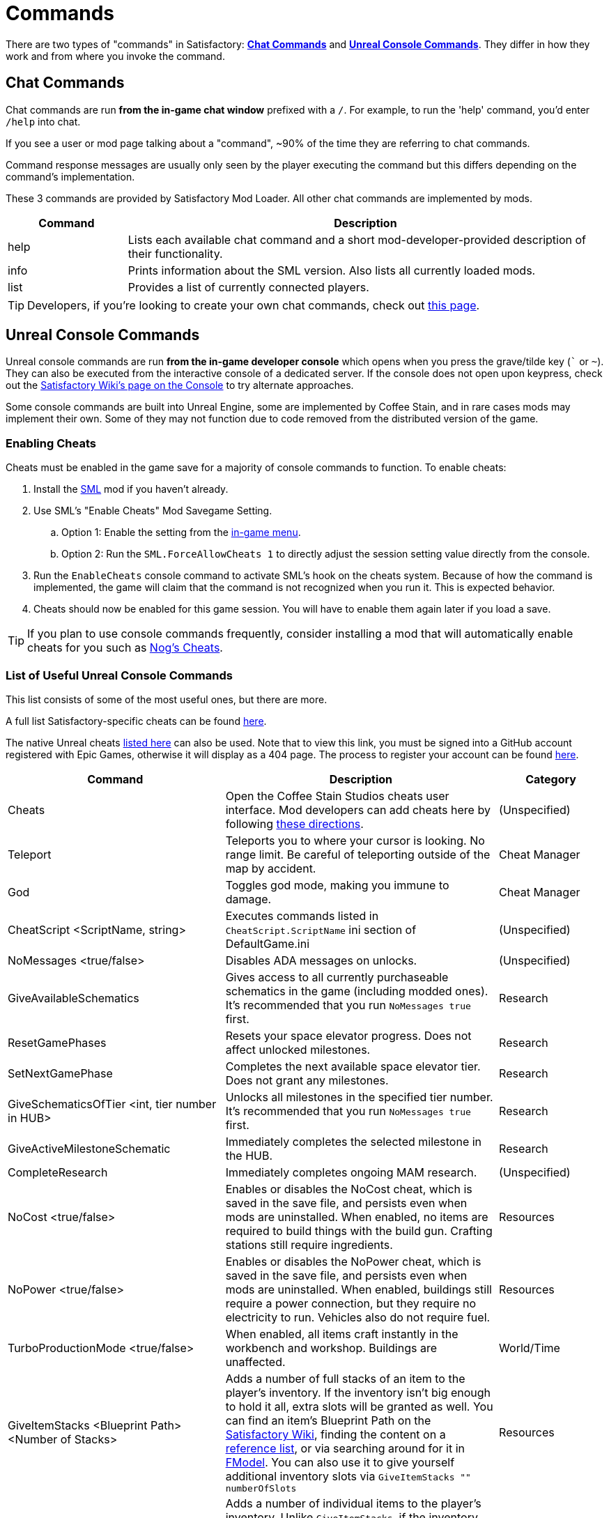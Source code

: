 = Commands

There are two types of "commands" in Satisfactory:
link:#ChatCommands[*Chat Commands*]
and link:#ConsoleCommands[*Unreal Console Commands*].
They differ in how they work and from where you invoke the command.

[id="ChatCommands"]
== Chat Commands

Chat commands are run *from the in-game chat window* prefixed with a `/`.
For example, to run the 'help' command, you'd enter `/help` into chat.

If you see a user or mod page talking about a "command",
~90% of the time they are referring to chat commands.

Command response messages are usually only seen by the player executing the command
but this differs depending on the command's implementation.

These 3 commands are provided by Satisfactory Mod Loader.
All other chat commands are implemented by mods.

[cols="1,4a"]
|===
|Command |Description

|help
|Lists each available chat command and a short mod-developer-provided description of their functionality.

|info
|Prints information about the SML version.
Also lists all currently loaded mods.

|list
|Provides a list of currently connected players.
|===

[TIP]
====
Developers, if you're looking to create your own chat commands, check out
xref:Development/ModLoader/ChatCommands.adoc[this page].
====

[id="ConsoleCommands"]
== Unreal Console Commands

Unreal console commands are run *from the in-game developer console*
which opens when you press the grave/tilde key (``` or `~`).
They can also be executed from the interactive console of a dedicated server.
If the console does not open upon keypress, check out the
https://satisfactory.wiki.gg/wiki/Console#Accessing[Satisfactory Wiki's page on the Console]
to try alternate approaches.

Some console commands are built into Unreal Engine,
some are implemented by Coffee Stain,
and in rare cases mods may implement their own.
Some of they may not function due to code removed from the distributed version of the game.

[id="EnableCheats"]
=== Enabling Cheats

Cheats must be enabled in the game save for a majority of console commands to function.
To enable cheats:

1. Install the link:https://ficsit.app/mod/SML[SML] mod if you haven't already.
2. Use SML's "Enable Cheats" Mod Savegame Setting.
.. Option 1: Enable the setting from the xref:ForUsers/ConfiguringMods.adoc#_mod_savegame_settings[in-game menu].
.. Option 2: Run the `SML.ForceAllowCheats 1` to directly adjust the session setting value directly from the console.
3. Run the `EnableCheats` console command to activate SML's hook on the cheats system.
Because of how the command is implemented, the game will claim that the command is not recognized when you run it.
This is expected behavior.
4. Cheats should now be enabled for this game session.
You will have to enable them again later if you load a save.

[TIP]
====
If you plan to use console commands frequently,
consider installing a mod that will automatically enable cheats for you such as
https://ficsit.app/mod/NogsCheats[Nog's Cheats].
====

=== List of Useful Unreal Console Commands

This list consists of some of the most useful ones, but there are more.

A full list Satisfactory-specific cheats can be found
https://github.com/satisfactorymodding/SatisfactoryModLoader/blob/master/Source/FactoryGame/Public/FGCheatManager.h[here].

The native Unreal cheats
https://github.com/satisfactorymodding/UnrealEngine/blob/5.2.3-CSS/Engine/Source/Runtime/Engine/Classes/GameFramework/CheatManager.h[listed here]
can also be used.
Note that to view this link,
you must be signed into a GitHub account registered with Epic Games,
otherwise it will display as a 404 page.
The process to register your account can be found
xref:Development/BeginnersGuide/dependencies.adoc#CustomEngine[here].

[cols="2,4a,1"]
|===
|Command |Description |Category

|Cheats
| Open the Coffee Stain Studios cheats user interface.
Mod developers can add cheats here by following xref:Development/Satisfactory/CheatBoard.adoc[these directions].
| (Unspecified)

// From UE CheatManager

|Teleport
| Teleports you to where your cursor is looking.
No range limit.
Be careful of teleporting outside of the map by accident.
| Cheat Manager

|God
| Toggles god mode, making you immune to damage.
| Cheat Manager

|CheatScript <ScriptName, string>
| Executes commands listed in `CheatScript.ScriptName` ini section of DefaultGame.ini
| (Unspecified)

// From FGCheatManager

|NoMessages <true/false>
| Disables ADA messages on unlocks.
| (Unspecified)

|GiveAvailableSchematics 
| Gives access to all currently purchaseable schematics in the game (including modded ones).
It's recommended that you run `NoMessages true` first.
| Research

|ResetGamePhases
| Resets your space elevator progress.
Does not affect unlocked milestones.
| Research

|SetNextGamePhase
| Completes the next available space elevator tier.
Does not grant any milestones.
| Research

|GiveSchematicsOfTier <int, tier number in HUB>
| Unlocks all milestones in the specified tier number.
It's recommended that you run `NoMessages true` first.
| Research

|GiveActiveMilestoneSchematic
| Immediately completes the selected milestone in the HUB.
| Research

|CompleteResearch 
| Immediately completes ongoing MAM research.
| (Unspecified)

|NoCost <true/false>
| Enables or disables the NoCost cheat,
which is saved in the save file,
and persists even when mods are uninstalled.
When enabled, no items are required to build things with the build gun.
Crafting stations still require ingredients.
| Resources

|NoPower <true/false>
| Enables or disables the NoPower cheat,
which is saved in the save file,
and persists even when mods are uninstalled.
When enabled, buildings still require a power connection,
but they require no electricity to run.
Vehicles also do not require fuel.
| Resources

|TurboProductionMode <true/false>
| When enabled, all items craft instantly in the workbench and workshop.
Buildings are unaffected.
| World/Time

|GiveItemStacks <Blueprint Path> <Number of Stacks>
| Adds a number of full stacks of an item to the player's inventory.
If the inventory isn't big enough to hold it all,
extra slots will be granted as well.
You can find an item's Blueprint Path on the
https://satisfactory.wiki.gg/[Satisfactory Wiki],
finding the content on a
https://github.com/Goz3rr/SatisfactorySaveEditor/tree/master/Reference%20Materials[reference list], or via searching around for it in
xref:Development/ExtractGameFiles.adoc#FModel[FModel].
You can also use it to give yourself additional inventory slots
via `GiveItemStacks "" numberOfSlots`
| Resources

|GiveItemsSingle <Blueprint Path> <Number of Items>
| Adds a number of individual items to the player's inventory.
Unlike `GiveItemStacks`, if the inventory can't hold the items,
the inventory will NOT be expanded.
You can find an item's Blueprint Path on the
https://satisfactory.wiki.gg/[Satisfactory Wiki],
finding the content on a
https://github.com/Goz3rr/SatisfactorySaveEditor/tree/master/Reference%20Materials[reference list], or via searching around for it in
xref:Development/ExtractGameFiles.adoc#FModel[FModel].
| Resources

|GiveResourceSinkCoupons <Amount>
| Adds AWESOME Sink coupons to the pool that can be printed at an AWESOME Sink.
Does not affect how many points it takes to earn the next coupon.
| Resources

|Slomo <Multiplier>
| Speeds up or slows down the entire game by the given multiplier.
This includes player movement, particles, animations, etc.
It has an effect on building operation rate,
but not as pronounced as one may expect.
For example, `10.0` makes Copper Sheets craft in
around 3.5 seconds instead of the 6 seconds they take at `1.0`.
| World/Time

|SetTimeOfDay <Hour> <Minute>
| Sets the world time of day in 24 hour time format.
| World/Time

|SetTimeSpeedMultiplier <Multiplier>
| Sets a world time of day speed multiplier.
Set it to 0 to freeze the day/night cycle altogether.
| (Unspecified)

|EnableBuildableTick <true/false>
| Enables/disables AFGBuildable ticking,
which controls if buildings are animated.
They will still produce items at their regular rate
even when this is set to `false`.
| Factory:Uncommon

|PlayerFly <true/false>
| Enables/disables the vanilla flying cheat.
| Player/Camera

|PlayerNoClipModeOnFly <true/false>
| Enables/disables noclip when in cheat fly mode.
| Player/Camera

|FlipVehicle
| Flips the vehicle you are currently in by 180 degrees.
If you're upright already, it will flip you upside down.
| (Unspecified)

|ResetAllFactoryLegsToZero <true/false>
| Makes the support legs on all buildings reset to their default height.
The boolean argument controls if it should "repopulateEmptyLegs,"
presumably if they were deleted somehow.
| (Unspecified)

|RebuildFactoryLegsOneTileAroundPlayer
| Recalculates the support legs on buildings near the player.
If the gap is too large, they will just reset to zero.
| (Unspecified)

|FillAllFreightCars <percent full, float>
| Fills all freight cars in the map with a nameless,
descriptionless placeholder item.
The argument controls how close to full they are, with 1.0 being 100%
Freight cars that already had items in them when this command was run
will have the items emptied instead of set to the fill percentage.
| (Unspecified)

|EmptyAllFreightCars
| Empties all freight cars in the map of their contents.
| (Unspecified)

|HideAllBuildings <true/false>
| Hides or shows all factory buildings.
They still have collision.
| Display

|ShowFactoryOnly <true/false>
| Hides or shows all terrain, including the skybox and its light.
Disables your flashlight when enabled.
It still has collision.
| Display

|ForceSpawnCreatures
| Forces active spawners to spawn creatures
even if the creature isn't set to spawn yet
(because of day/night restrictions etc.)
| World/Time

// Crashes/bad

// `OpenModMap` takes you to the menu from a save and does nothing once there?

|===
